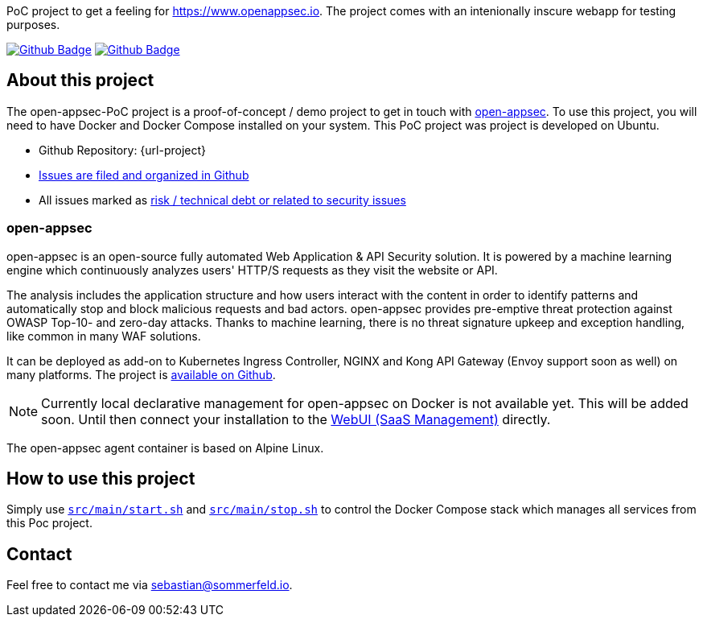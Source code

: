 PoC project to get a feeling for https://www.openappsec.io. The project comes with an intenionally inscure webapp for testing purposes.

image:{github-actions-url}/{job-generate-docs}/{badge}[Github Badge, link={github-actions-url}/{job-generate-docs}]
image:{github-actions-url}/{job-ci}/{badge}[Github Badge, link={github-actions-url}/{job-ci}]

== About this project
The open-appsec-PoC project is a proof-of-concept / demo project to get in touch with link:https://docs.openappsec.io/what-is-open-appsec[open-appsec]. To use this project, you will need to have Docker and Docker Compose installed on your system. This PoC project was project is developed on Ubuntu.

* Github Repository: {url-project}
* link:{url-project}/issues[Issues are filed and organized in Github]
* All issues marked as link:{url-project}/issues?q=is%3Aopen+label%3Arisk%2Csecurity+[risk / technical debt or related to security issues]

=== open-appsec
open-appsec is an open-source fully automated Web Application & API Security solution. It is powered by a machine learning engine which continuously analyzes users' HTTP/S requests as they visit the website or API.

The analysis includes the application structure and how users interact with the content in order to identify patterns and automatically stop and block malicious requests and bad actors.
open-appsec provides pre-emptive threat protection against OWASP Top-10- and zero-day attacks. Thanks to machine learning, there is no threat signature upkeep and exception handling, like common in many WAF solutions.

It can be deployed as add-on to Kubernetes Ingress Controller, NGINX and Kong API Gateway (Envoy support soon as well) on many platforms. The project is link:https://github.com/openappsec[available on Github].

NOTE: Currently local declarative management for open-appsec on Docker is not available yet. This will be added soon. Until then connect your installation to the link:https://my.openappsec.io[WebUI (SaaS Management)] directly.

The open-appsec agent container is based on Alpine Linux.

== How to use this project
Simply use `xref:AUTO-GENERATED:bash-docs/src/main/start-sh.adoc[src/main/start.sh]` and `xref:AUTO-GENERATED:bash-docs/src/main/stop-sh.adoc[src/main/stop.sh]` to control the Docker Compose stack which manages all services from this Poc project.

== Contact
Feel free to contact me via sebastian@sommerfeld.io.
